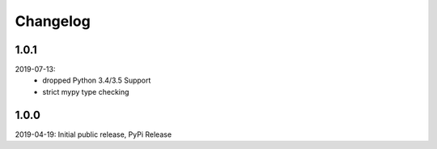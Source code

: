 Changelog
=========

1.0.1
-----
2019-07-13:
    - dropped Python 3.4/3.5 Support
    - strict mypy type checking

1.0.0
-----
2019-04-19: Initial public release, PyPi Release
